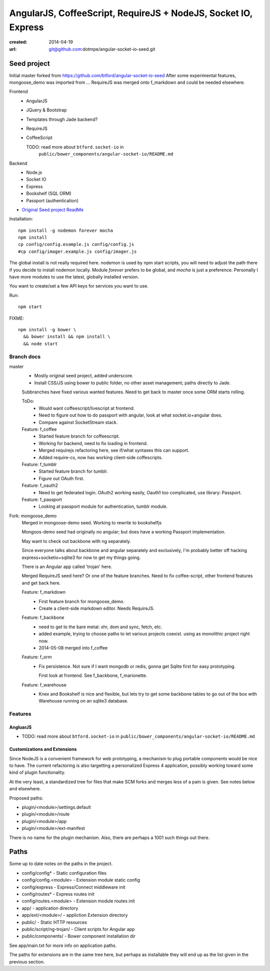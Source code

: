 AngularJS, CoffeeScript, RequireJS + NodeJS, Socket IO, Express
===============================================================
:created: 2014-04-19
:url: git@github.com:dotmpe/angular-socket-io-seed.git

Seed project
-------------
Initial master forked from https://github.com/btford/angular-socket-io-seed
After some experimental features, mongoose_demo was imported from ...
RequireJS was merged onto f_markdown and could be needed elsewhere.


Frontend
  - AngularJS
  - JQuery & Bootstrap
  - Templates through Jade backend?
  - RequireJS 
  - CoffeeScript

    TODO: read more about ``btford.socket-io`` in 
      ``public/bower_components/angular-socket-io/README.md``

Backend
  - Node.js
  - Socket IO
  - Express
  - Bookshelf (SQL ORM)
  - Passport (authentication)

- `Original Seed project ReadMe <ReadMe-Seed.md>`_

Installation::

  npm install -g nodemon forever mocha
  npm install 
  cp config/config.example.js config/config.js
  #cp config/imager.example.js config/imager.js

The global install is not really required here.
nodemon is used by npm start scripts, you will need to adjust the path there
if you decide to install nodemon locally. Module `forever` prefers to be global,
and `mocha` is just a preference. Personally I have more modules to use the
latest, globally installed version.

You want to create/set a few API keys for services you want to use.
  
Run::
  
  npm start

FIXME::

  npm install -g bower \
    && bower install && npm install \
    && node start


Branch docs
~~~~~~~~~~~
master
  - Mostly original seed project, added underscore.
  - Install CSS/JS using bower to public folder,
    no other asset management; paths directly to Jade.

  Subbranches have fixed various wanted features.
  Need to get back to master once some ORM starts rolling.

  ToDo:
    - Would want coffeescript/livescript at frontend.
    - Need to figure out how to do passport with angular, 
      look at what socket.io+angular does.
    - Compare against SocketStream stack.

  Feature: f_coffee
    - Started feature branch  for coffeescript. 
    - Working for backend, need to fix loading in frontend.
    - Merged requirejs refactoring here, see if/what syntaxes this can support.
    - Added require-cs, now has working client-side coffescripts.

  Feature: f_tumblr
    - Started feature branch for tumblr.
    - Figure out OAuth first.

  Feature: f_oauth2
    - Need to get federated login. OAuth2 working easily, Oauth1 too
      complicated, use library: Passport.

  Feature: f_passport
      - Looking at passport module for authentication, tumblr module.


Fork: mongoose_demo
  Merged in mongoose-demo seed. 
  Working to rewrite to bookshelfjs

  Mongoos-demo seed had originally no angular; 
  but does have a working Passport implementation. 

  May want to check out backbone with ng separately.

  Since everyone talks about backbone and angular separately and exclusively,
  I'm probably better off hacking express+socketio+sqlite3 for now to get my
  things going.

  There is an Angular app called 'trojan' here.

  Merged RequireJS seed here? Or one of the feature branches.
  Need to fix coffee-script, other frontend features
  and get back here.

  Feature: f_markdown
    - First feature branch for mongoose_demo. 
    - Create a client-side markdown editor. Needs RequireJS.
  
  Feature: f_backbone
    - need to get to the bare metal: xhr, dom and sync, fetch, etc.
    - added example, trying to choose paths to let various projects coexist.
      using as monolithic project right now.
    - 2014-05-08 merged into f_coffee

  Feature: f_orm
    - Fix persistence. Not sure if I want mongodb or redis, gonna get Sqlite
      first for easy prototyping.

      First look at frontend. See f_backbone, f_marionette.

  Feature: f_warehouse
    - Knex and Bookshelf is nice and flexible, but lets try to get some
      backbone tables to go out of the box with Warehouse running on an 
      sqlite3 database.

Features
~~~~~~~~~

AngluarJS
__________

- TODO: read more about ``btford.socket-io`` in ``public/bower_components/angular-socket-io/README.md``

Customizations and Extensions
_______________________________
Since NodeJS is a convenient framework for web prototyping, a mechanism to plug
portable components would be nice to have. The current refactoring is also
targetting a personalized Express 4 application, possibly working toward some
kind of plugin functionality.

At the very least, a standardized tree for files that make SCM forks and merges less
of a pain is given. See notes below and elsewhere.

Proposed paths:

- plugin/<module>/settings.default
- plugin/<module>/route 
- plugin/<module>/app
- plugin/<module>/ext-manifest

There is no name for the plugin mechanism. Also, there are perhaps a 1001 such
things out there.

Paths
------------
Some up to date notes on the paths in the project.

- config/config* - Static configuration files
- config/config.<module> - Extension module static config
- config/express - Express/Connect middleware init
- config/routes* - Express routes init
- config/routes.<module> - Extension module routes init

- app/ - application directory
- app/ext/<module>/ - appliction Extension directory

- public/ - Static HTTP resources
- public/script/ng-trojan/ - Client scripts for Angular app
- public/components/ - Bower component installation dir

See app/main.txt for more info on application paths.

The paths for extensions are in the same tree here, but
perhaps as installable they will end up as the list given in the previous
section.



